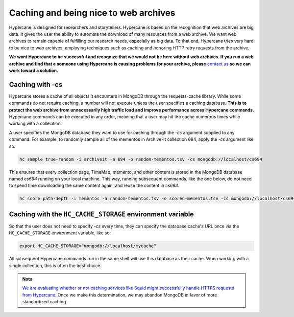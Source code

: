 .. _caching_and_being_nice:

Caching and being nice to web archives
======================================

Hypercane is designed for researchers and storytellers. Hypercane is based on the recognition that web archives are big data. It gives the user the ability to automate the download of many resources from a web archive. We want web archives to remain capable of fulfilling our research needs, especially as big data. To that end, Hypercane tries very hard to be nice to web archives, employing techniques such as caching and honoring HTTP retry requests from the archive. 

**We want Hypercane to be successful and recognize that we would not be here without web archives. If you run a web archive and find that a someone using Hypercane is causing problems for your archive, please** `contact us <https://github.com/oduwsdl/hypercane/issues/new/choose>`_ **so we can work toward a solution.**

Caching with -cs
----------------

Hypercane stores a cache of all objects it encounters in MongoDB through the requests-cache library. While some commands do not require caching, a number will not execute unless the user specifies a caching database. **This is to protect the web archive from unnecessarily high traffic load and improve performance across Hypercane commands.** Hypercane commands can be executed in any order, meaning that a user may hit the cache numerous times while working with a collecition.

A user specifies the MongoDB database they want to use for caching through the `-cs` argument supplied to any command. For example, to randomly sample all of the mementos in Archive-It collection 694, apply the `-cs` argument like so:

.. code-block:: text

    hc sample true-random -i archiveit -a 694 -o random-mementos.tsv -cs mongodb://localhost/cs694

This ensures that every collection page, TimeMap, memento, and other content is stored in the MongoDB database named *cs694* running on your local machine. This way, running subsequent commands, like the one below, do not need to spend time downloading the same content again, and reuse the content in *cs694*.

.. code-block:: text

    hc score path-depth -i mementos -a random-mementos.tsv -o scored-mementos.tsv -cs mongodb://localhost/cs694



Caching with the ``HC_CACHE_STORAGE`` environment variable
----------------------------------------------------------

So that the user does not need to specify `-cs` every time, they can specify the database cache's URL once via the ``HC_CACHE_STORAGE`` environment variable, like so:

.. code-block:: text

    export HC_CACHE_STORAGE="mongodb://localhost/mycache"

All subsequent Hypercane commands run in the same shell will use this database as their cache. When working with a single collection, this is often the best choice.

.. note::
    `We are evaluating whether or not caching services like Squid might successfully handle HTTPS requests from Hypercane. <https://github.com/oduwsdl/hypercane/issues/16>`_ Once we make this determination, we may abandon MongoDB in favor of more standardized caching.
